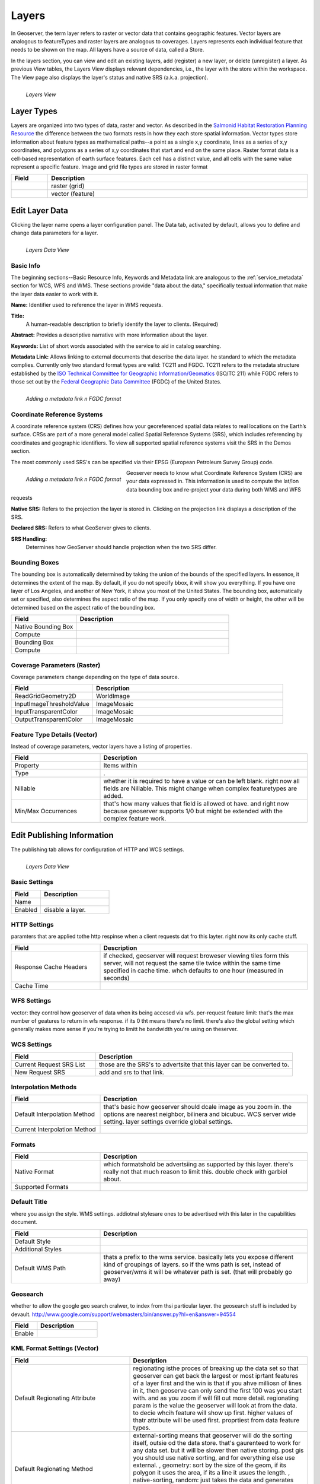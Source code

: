 .. _layers:

Layers
======
In Geoserver, the term layer refers to raster or vector data that contains geographic features.  Vector layers are analogous to featureTypes and raster layers are analogous to coverages.  Layers represents each individual feature that needs to be shown on the map. All layers have a source of data, called a Store.

In the layers section, you can view and edit an existing layers, add (register) a new layer, or delete (unregister) a layer.  As previous View tables, the Layers View displays relevant dependencies, i.e., the layer with the store within the workspace.  The View page also displays the layer's status and native SRS (a.k.a. projection).

.. figure:: ../images/data_layers.png
   :align: left
   
   *Layers View*
   
Layer Types
-----------
Layers are organized into two types of data, raster and vector.  As described in the `Salmonid Habitat Restoration Planning Resource <http://www.cfses.org/salmonid/html/spatial/spatial.htm>`_ the difference between the two formats rests in how they each store spatial information.  Vector types store information about feature types as mathematical paths--a point as a single x,y coordinate, lines as a series of x,y coordinates, and polygons as a series of x,y coordinates that start and end on the same place. Raster format data is a cell-based representation of earth surface features. Each cell has a distinct value, and all cells with the same value represent a specific feature. Image and grid file types are stored in raster format 

.. list-table::
   :widths: 5 70 

   * - **Field**
     - **Description**

   * - .. figure:: ../images/data_layers_type1.png
     - raster (grid)
   * - .. figure:: ../images/data_layers_type2.png
     - vector (feature)  
     
.. _edit_layer_data:

Edit Layer Data 
---------------
Clicking the layer name opens a layer configuration panel.  The Data tab, activated by default, allows you to define and change data parameters for a layer.  

.. figure:: ../images/data_layers_edit_data.png
   :align: left
   
   *Layers Data View*   
   
Basic Info
```````````
The beginning sections--Basic Resource Info, Keywords and Metadata link are analogous to the :ref:`service_metadata` section for WCS, WFS and WMS. These sections provide "data about the data," specifically textual information that make the layer data easier to work with it. 

**Name:**
Identifier used to reference the layer in WMS requests. 

**Title:**
 A human-readable description to briefly identify the layer to clients. (Required)   
   
**Abstract:**
Provides a descriptive narrative with more information about the layer. 
   
**Keywords:**
List of short words associated with the service to aid in catalog searching.
 
**Metadata Link:**
Allows linking to external documents that describe the data layer. he standard to which the metadata complies. Currently only two standard format types are valid: TC211 and FGDC.  TC211 refers to the metadata structure established by the `ISO Technical Committee for Geographic Information/Geomatics <http://www.isotc211.org/>`_ (ISO/TC 211) while FGDC refers to those set out by the `Federal Geographic Data Committee <http://www.fgdc.gov/>`_ (FGDC) of the United States. 

.. figure:: ../images/data_layers_meta.png
   :align: left
   
   *Adding a metadata link n FGDC format*  
   
Coordinate Reference Systems
````````````````````````````
A coordinate reference system (CRS) defines how your georeferenced spatial data relates to real locations on the Earth’s surface.  CRSs are part of a more general model called Spatial Reference Systems (SRS), which includes referencing by coordinates and geographic identifiers.   To view all supported spatial reference systems visit the SRS in the Demos section.  

The most commonly used SRS's can be specified via their EPSG (European Petroleum Survey Group) code. 

.. figure:: ../images/data_layers_CRS.png
   :align: left
   
   *Adding a metadata link n FGDC format*  

Geoserver needs to know what Coordinate Reference System (CRS) are your data expressed in. This information is used to compute the lat/lon data bounding box and re-project your data during both WMS and WFS requests

**Native SRS:**
Refers to the projection the layer is stored in. Clicking on the projection link displays a description of the SRS.

**Declared SRS:**
Refers to what GeoServer gives to clients. 

**SRS Handling:**
 Determines how GeoServer should handle projection when the two SRS differ.  

Bounding Boxes
``````````````
The bounding box is automatically determined by taking the union of the bounds of the specified layers. In essence, it determines the extent of the map. By default, if you do not specify bbox, it will show you everything. If you have one layer of Los Angeles, and another of New York, it show you most of the United States. The bounding box, automatically set or specified, also determines the aspect ratio of the map. If you only specify one of width or height, the other will be determined based on the aspect ratio of the bounding box.  

.. list-table::
   :widths: 30 70 

   * - **Field**
     - **Description**

   * - Native Bounding Box
     - 
   * - Compute
     -      
   * - Bounding Box
     -      
   * - Compute
     -  
     
 

Coverage Parameters (Raster)
````````````````````````````

Coverage parameters change depending on the type of data source. 

.. list-table::
   :widths: 30 70 

   * - **Field**
     - **Description**

   * - ReadGridGeometry2D
     - WorldImage
   * - InputImageThresholdValue
     - ImageMosaic     
   * - InputTransparentColor
     - ImageMosaic 
   * - OutputTransparentColor
     - ImageMosaic 
     
Feature Type Details (Vector)
`````````````````````````````
Instead of coverage parameters, vector layers have a listing of properties.

.. list-table::
   :widths: 30 70 

   * - **Field**
     - **Description**

   * - Property
     - Items within 
   * - Type
     - .       
   * - Nillable
     - whether it is required to have a value or can be left blank.  right now all fields are Nillable. This might change when complex featuretypes are added.
   * - Min/Max Occurrences
     - that's how many values that field is allowed ot have.  and right now because geoserver supports 1/0 but might be extended with the complex feature work.      
     

Edit Publishing Information 
---------------------------
The publishing tab allows for configuration of HTTP and WCS settings.


.. figure:: ../images/data_layers_edit_publish.png
   :align: left
   
   *Layers Data View*   

Basic Settings
``````````````

.. list-table::
   :widths: 30 70 

   * - **Field**
     - **Description**

   * - Name
     - 
   * - Enabled
     - disable a layer. 

HTTP Settings
`````````````
paramters that are applied tothe http respinse when a client requests dat fro this layter. right now its only cache stuff.  

.. list-table::
   :widths: 30 70 

   * - **Field**
     - **Description**

   * - Response Cache Headers
     - if checked, geoserver will request broweser viewing tiles form this server, will not request the same tile twice within the same time specified in cache time.  whch defaults to one hour (measured in seconds) 
   * - Cache Time
     - 

WFS Settings
````````````
vector: they control how geoserver of data when its being accesed via wfs.  per-request feature limit: that's the max number of geatures to return in wfs response.  if its 0 tht means there's no limit.  there's also the global setting which generally makes more sense if you're trying to limitt he bandwidth you're using on theserver. 

WCS Settings
````````````

.. list-table::
   :widths: 30 70 

   * - **Field**
     - **Description**

   * - Current Request SRS List
     - those are the SRS's to advertsite that this layer can be converted to. 
   * - New Request SRS
     - add and srs to that link. 

Interpolation Methods
`````````````````````

.. list-table::
   :widths: 30 70 

   * - **Field**
     - **Description**

   * - Default Interpolation Method
     - that's basic how geoserver should dcale image as you zoom in. the options are nearest neighbor, bilinera and bicubuc.  WCS server wide setting. layer settings override global settings.  
   * - Current Interpolation Method
     -

Formats
```````

.. list-table::
   :widths: 30 70 

   * - **Field**
     - **Description**

   * - Native Format
     - which formatshold be advertsiing as supported by this layer.  there's really not that much reason to limit this.  double check with garbiel about. 
   * - Supported Formats
     - 

Default Title
`````````````
where you assign the style.  WMS settings. addiotnal stylesare ones to be advertised with this later in the capabilities document. 

.. list-table::
   :widths: 30 70 

   * - **Field**
     - **Description**

   * - Default Style
     -
   * - Additional Styles
     - 
   * - Default WMS Path
     - thats a prefix to the wms service. basically lets you expose different kind of groupings of layers.  so if the wms path is set, instead of geoserver/wms it will be whatever path is set. (that will probably go away)
     
Geosearch
`````````
whether to allow the google geo search cralwer, to index from thsi particular layer.  the geosearch stuff is included by devault.  http://www.google.com/support/webmasters/bin/answer.py?hl=en&answer=94554

.. list-table::
   :widths: 30 70 

   * - **Field**
     - **Description**

   * - Enable
     -  
   	 
KML Format Settings (Vector)
````````````````````````````

.. list-table::
   :widths: 40 60 

   * - **Field**
     - **Description**

   * - Default Regionating Attribute
     - regionating isthe proces of breaking up the data set so that geoserver can get back the largest or most iprtant features of a layer first and the win is that if you ahve milliosn of lines in it, then geoserve can only send the first 100 was you start with. and as you zoom if will fill out more detail. regionating param is the value the geoserver will look at from the data.  to decie whcih feature will show up first.  higher values of thatr attribute will be used first. proprtiest from data feature types. 
   * - Default Regionating Method
     - external-sorting means that geoserver will do the sorting itself, outsie od the data store. that's gaurenteed to work for any data set. but it will be slower then native storing.  post gis you should use native sorting, and for everything else use external. , geometry: sort by the size of the geom, if its polygon it uses the area, if its a line it usues the length. , native-sorting, random: just takes the data and generates some random value.  thats what you should use if you don't have any particular value.  to avoid clustering, because certain geptail data will use index will . too much detail.  
   * - Features Per Regionated Tile
     - controls number of features to be includd. the more complex your geomerties the lower that value should be.  10 is a pretty consertive value.  safe to go up to 100 for point data.  higher values for that, mean more data show up sooner so don't have to zoom in.   

Add or Delete a Layer
---------------------     
I just added a postgis table and i can choose which data i want to expose.  show data that's already there. its not new as int he sanese that it's not already there.  its new in the sense of that its not exposed. 


At the upper left-hand corner of the layers view page there are two buttons for the adding and deletion of layers.  The green plus button allows you to add a new layer, here referred to as resource.  The red minus button allows you to remove selected layers.  



.. figure:: ../images/data_layers_add_remove.png
   :align: left
   
   *Buttons to Add or Remove a Layer*  

Clicking on the "Add a new resource" button brings up a "New Layer Chooser" panel.  The drop down menu displays all currently enabled stores.  From this menu, select the Store where the layer should be added.  

.. figure:: ../images/data_layers_add_chooser.png
   :align: left
   
   *List of all currently enabled stores* 

Upon selection of a Store, a view table of existing layers within the selected store will be displayed.  In this example, giant_polygon, poi, poly_landmarks and tiger_roads are all layers within the NYC store. 

.. figure:: ../images/data_layers_add_view.png
   :align: left
   
   *View of all layers* 

Upon selection of a layer name, you're redirected to a layer edit page. :ref:`edit_layer_data` 
     
In order to delete a layer, click on the check box on the left side of each layer row.  As shown below, multiple layers can be checked for removal on a single results page.  It should be noted, however, that selections for removal will not persist from one results pages to the next.  
  
.. figure:: ../images/data_layers_delete.png
   :align: left
   
   *Layers nurc:Img_Sample, sf:restricted, sf:streams selected for deletion*
   
All layers can be selected for removal by enabling the checkbox in the header row. 

.. figure:: ../images/data_layers_delete_all.png
   :align: left
   
   *All layers selected to be deleted*
   
   
Once layer(s) are checked, the "Remove selected resources" link is activated.  Upon clicking on the link, you will be asked to confirm or cancel the deletion.  Selecting "OK" successfully deletes the layer. 
     
     
     
     
     
     